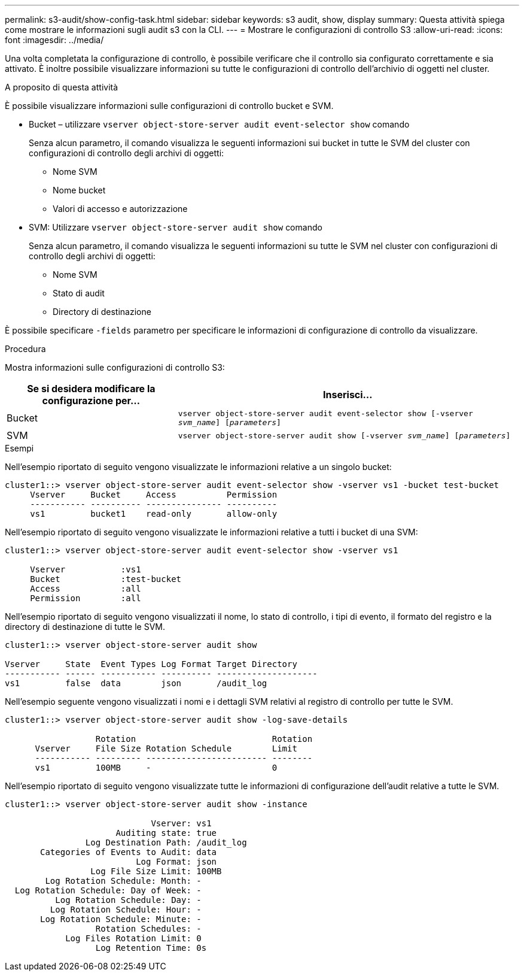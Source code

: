 ---
permalink: s3-audit/show-config-task.html 
sidebar: sidebar 
keywords: s3 audit, show, display 
summary: Questa attività spiega come mostrare le informazioni sugli audit s3 con la CLI. 
---
= Mostrare le configurazioni di controllo S3
:allow-uri-read: 
:icons: font
:imagesdir: ../media/


[role="lead"]
Una volta completata la configurazione di controllo, è possibile verificare che il controllo sia configurato correttamente e sia attivato. È inoltre possibile visualizzare informazioni su tutte le configurazioni di controllo dell'archivio di oggetti nel cluster.

.A proposito di questa attività
È possibile visualizzare informazioni sulle configurazioni di controllo bucket e SVM.

* Bucket – utilizzare `vserver object-store-server audit event-selector show` comando
+
Senza alcun parametro, il comando visualizza le seguenti informazioni sui bucket in tutte le SVM del cluster con configurazioni di controllo degli archivi di oggetti:

+
** Nome SVM
** Nome bucket
** Valori di accesso e autorizzazione


* SVM: Utilizzare `vserver object-store-server audit show` comando
+
Senza alcun parametro, il comando visualizza le seguenti informazioni su tutte le SVM nel cluster con configurazioni di controllo degli archivi di oggetti:

+
** Nome SVM
** Stato di audit
** Directory di destinazione




È possibile specificare `-fields` parametro per specificare le informazioni di configurazione di controllo da visualizzare.

.Procedura
Mostra informazioni sulle configurazioni di controllo S3:

[cols="2,4"]
|===
| Se si desidera modificare la configurazione per... | Inserisci... 


| Bucket | `vserver object-store-server audit event-selector show [-vserver _svm_name_] [_parameters_]` 


| SVM  a| 
`vserver object-store-server audit show [-vserver _svm_name_] [_parameters_]`

|===
.Esempi
Nell'esempio riportato di seguito vengono visualizzate le informazioni relative a un singolo bucket:

[listing]
----
cluster1::> vserver object-store-server audit event-selector show -vserver vs1 -bucket test-bucket
     Vserver     Bucket     Access          Permission
     ----------- ---------- --------------- ----------
     vs1         bucket1    read-only       allow-only
----
Nell'esempio riportato di seguito vengono visualizzate le informazioni relative a tutti i bucket di una SVM:

[listing]
----
cluster1::> vserver object-store-server audit event-selector show -vserver vs1

     Vserver           :vs1
     Bucket            :test-bucket
     Access            :all
     Permission        :all
----
Nell'esempio riportato di seguito vengono visualizzati il nome, lo stato di controllo, i tipi di evento, il formato del registro e la directory di destinazione di tutte le SVM.

[listing]
----
cluster1::> vserver object-store-server audit show

Vserver     State  Event Types Log Format Target Directory
----------- ------ ----------- ---------- --------------------
vs1         false  data        json       /audit_log
----
Nell'esempio seguente vengono visualizzati i nomi e i dettagli SVM relativi al registro di controllo per tutte le SVM.

[listing]
----
cluster1::> vserver object-store-server audit show -log-save-details

                  Rotation                           Rotation
      Vserver     File Size Rotation Schedule        Limit
      ----------- --------- ------------------------ --------
      vs1         100MB     -                        0
----
Nell'esempio riportato di seguito vengono visualizzate tutte le informazioni di configurazione dell'audit relative a tutte le SVM.

[listing]
----
cluster1::> vserver object-store-server audit show -instance

                             Vserver: vs1
                      Auditing state: true
                Log Destination Path: /audit_log
       Categories of Events to Audit: data
                          Log Format: json
                 Log File Size Limit: 100MB
        Log Rotation Schedule: Month: -
  Log Rotation Schedule: Day of Week: -
          Log Rotation Schedule: Day: -
         Log Rotation Schedule: Hour: -
       Log Rotation Schedule: Minute: -
                  Rotation Schedules: -
            Log Files Rotation Limit: 0
                  Log Retention Time: 0s
----